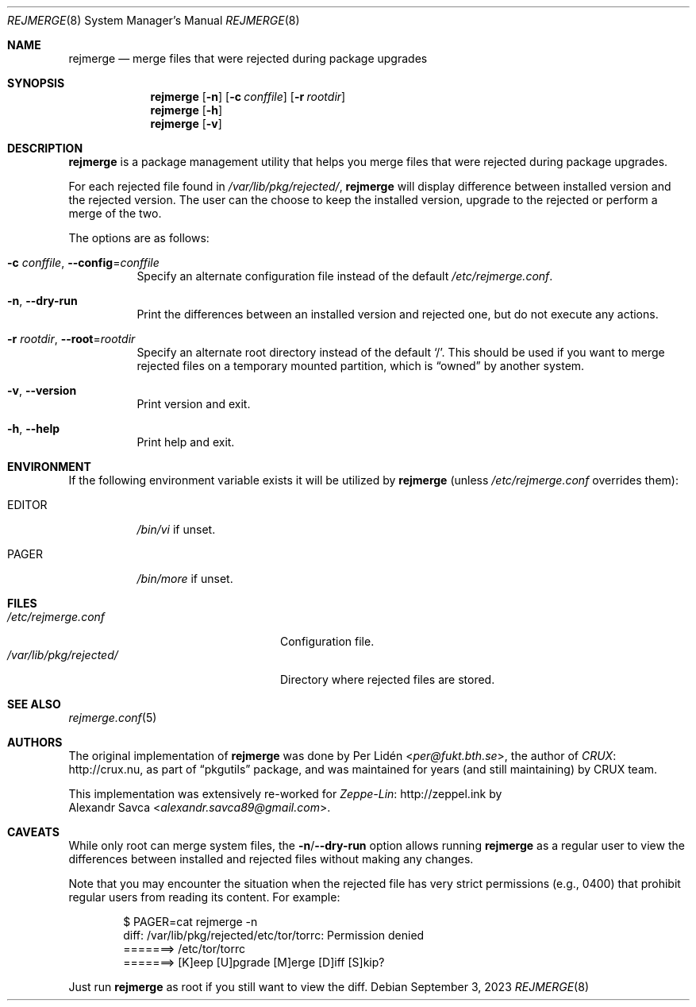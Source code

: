 .\" rejmerge(8) manual page
.\" See COPYING and COPYRIGHT files for corresponding information.
.Dd September 3, 2023
.Dt REJMERGE 8
.Os
.\" ==================================================================
.Sh NAME
.Nm rejmerge
.Nd merge files that were rejected during package upgrades
.\" ==================================================================
.Sh SYNOPSIS
.Nm rejmerge
.Op Fl n
.Op Fl c Ar conffile
.Op Fl r Ar rootdir
.Nm
.Op Fl h
.Nm
.Op Fl v
.\" ==================================================================
.Sh DESCRIPTION
.Nm
is a package management utility that helps you merge files that were
rejected during package upgrades.
.Pp
For each rejected file found in
.Pa /var/lib/pkg/rejected/ ,
.Nm
will display difference between installed version and the rejected
version.
The user can the choose to keep the installed version, upgrade to the
rejected or perform a merge of the two.
.Pp
The options are as follows:
.Bl -tag -width Ds
.It Fl c Ar conffile , Fl -config Ns = Ns Ar conffile
Specify an alternate configuration file instead of the default
.Pa /etc/rejmerge.conf .
.It Fl n , Fl -dry-run
Print the differences between an installed version and rejected one, but
do not execute any actions.
.It Fl r Ar rootdir , Fl -root Ns = Ns Ar rootdir
Specify an alternate root directory instead of the default
.Ql / .
This should be used if you want to merge rejected files on a temporary
mounted partition, which is
.Dq owned
by another system.
.It Fl v , Fl -version
Print version and exit.
.It Fl h , Fl -help
Print help and exit.
.El
.\" ==================================================================
.Sh ENVIRONMENT
If the following environment variable exists it will be utilized by
.Nm
(unless
.Pa /etc/rejmerge.conf
overrides them):
.Bl -tag -width Ds
.It Ev EDITOR
.Pa /bin/vi
if unset.
.It Ev PAGER
.Pa /bin/more
if unset.
.El
.\" ==================================================================
.Sh FILES
.Bl -tag -width "/var/lib/pkg/rejected/" -compact
.It Pa /etc/rejmerge.conf
Configuration file.
.It Pa /var/lib/pkg/rejected/
Directory where rejected files are stored.
.El
.\" ==================================================================
.Sh SEE ALSO
.Xr rejmerge.conf 5
.\" ==================================================================
.Sh AUTHORS
The original implementation of
.Nm
was done by
.An Per Lidén Aq Mt per@fukt.bth.se ,
the author of
.Lk http://crux.nu CRUX ,
as part of
.Dq pkgutils
package, and was maintained for years (and still maintaining) by CRUX
team.
.Pp
This implementation was extensively re-worked for
.Lk http://zeppel.ink Zeppe-Lin
by
.An Alexandr Savca Aq Mt alexandr.savca89@gmail.com .
.\" ==================================================================
.Sh CAVEATS
While only root can merge system files, the
.Sy -n Ns / Ns Sy --dry-run
option allows running
.Nm
as a regular user to view the differences between installed and
rejected files without making any changes.
.Pp
Note that you may encounter the situation when the rejected file has
very strict permissions (e.g., 0400) that prohibit regular users from
reading its content.
For example:
.Bd -literal -offset indent
$ PAGER=cat rejmerge -n
diff: /var/lib/pkg/rejected/etc/tor/torrc: Permission denied
=======> /etc/tor/torrc
=======> [K]eep [U]pgrade [M]erge [D]iff [S]kip?
.Ed
.Pp
Just run
.Nm
as root if you still want to view the diff.
.\" vim: cc=72 tw=70
.\" End of file.

